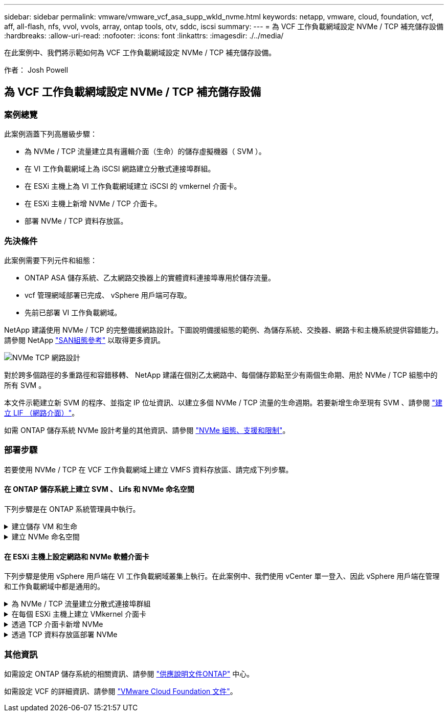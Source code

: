 ---
sidebar: sidebar 
permalink: vmware/vmware_vcf_asa_supp_wkld_nvme.html 
keywords: netapp, vmware, cloud, foundation, vcf, aff, all-flash, nfs, vvol, vvols, array, ontap tools, otv, sddc, iscsi 
summary:  
---
= 為 VCF 工作負載網域設定 NVMe / TCP 補充儲存設備
:hardbreaks:
:allow-uri-read: 
:nofooter: 
:icons: font
:linkattrs: 
:imagesdir: ./../media/


[role="lead"]
在此案例中、我們將示範如何為 VCF 工作負載網域設定 NVMe / TCP 補充儲存設備。

作者： Josh Powell



== 為 VCF 工作負載網域設定 NVMe / TCP 補充儲存設備



=== 案例總覽

此案例涵蓋下列高層級步驟：

* 為 NVMe / TCP 流量建立具有邏輯介面（生命）的儲存虛擬機器（ SVM ）。
* 在 VI 工作負載網域上為 iSCSI 網路建立分散式連接埠群組。
* 在 ESXi 主機上為 VI 工作負載網域建立 iSCSI 的 vmkernel 介面卡。
* 在 ESXi 主機上新增 NVMe / TCP 介面卡。
* 部署 NVMe / TCP 資料存放區。




=== 先決條件

此案例需要下列元件和組態：

* ONTAP ASA 儲存系統、乙太網路交換器上的實體資料連接埠專用於儲存流量。
* vcf 管理網域部署已完成、 vSphere 用戶端可存取。
* 先前已部署 VI 工作負載網域。


NetApp 建議使用 NVMe / TCP 的完整備援網路設計。下圖說明備援組態的範例、為儲存系統、交換器、網路卡和主機系統提供容錯能力。請參閱 NetApp link:https://docs.netapp.com/us-en/ontap/san-config/index.html["SAN組態參考"] 以取得更多資訊。

image:vmware-vcf-asa-image74.png["NVMe TCP 網路設計"]

對於跨多個路徑的多重路徑和容錯移轉、 NetApp 建議在個別乙太網路中、每個儲存節點至少有兩個生命期、用於 NVMe / TCP 組態中的所有 SVM 。

本文件示範建立新 SVM 的程序、並指定 IP 位址資訊、以建立多個 NVMe / TCP 流量的生命週期。若要新增生命至現有 SVM 、請參閱 link:https://docs.netapp.com/us-en/ontap/networking/create_a_lif.html["建立 LIF （網路介面）"]。

如需 ONTAP 儲存系統 NVMe 設計考量的其他資訊、請參閱 link:https://docs.netapp.com/us-en/ontap/nvme/support-limitations.html["NVMe 組態、支援和限制"]。



=== 部署步驟

若要使用 NVMe / TCP 在 VCF 工作負載網域上建立 VMFS 資料存放區、請完成下列步驟。



==== 在 ONTAP 儲存系統上建立 SVM 、 Lifs 和 NVMe 命名空間

下列步驟是在 ONTAP 系統管理員中執行。

.建立儲存 VM 和生命
[%collapsible]
====
請完成下列步驟、為 NVMe / TCP 流量建立 SVM 及多個生命。

. 從 ONTAP 系統管理員瀏覽至左側功能表中的 * 儲存 VM* 、然後按一下 *+ Add* 開始。
+
image:vmware-vcf-asa-image01.png["按一下 + 新增以開始建立 SVM"]

+
｛ nbsp ｝

. 在 * 新增儲存虛擬機器 * 精靈中、為 SVM 提供 * 名稱 * 、選取 * IP 空間 * 、然後在 * 存取傳輸協定 * 下、按一下 *NVMe * 標籤、並勾選 * 啟用 NVMe / TCP * 方塊。
+
image:vmware-vcf-asa-image75.png["新增儲存 VM 精靈 - 啟用 NVMe / TCP"]

+
｛ nbsp ｝

. 在 * 網路介面 * 區段中、填寫第一個 LIF 的 * IP 位址 * 、 * 子網路遮罩 * 和 * 廣播網域和連接埠 * 。對於後續的生命、核取方塊可以啟用、以便在所有剩餘的生命中使用一般設定、或使用個別的設定。
+

NOTE: 對於跨多個路徑的多重路徑和容錯移轉、 NetApp 建議在個別的乙太網路中、每個儲存節點至少有兩個生命期、用於 NVMe / TCP 組態中的所有 SVM 。

+
image:vmware-vcf-asa-image76.png["填寫網路資訊以取得生命"]

+
｛ nbsp ｝

. 選擇是否啟用 Storage VM Administration 帳戶（適用於多租戶環境）、然後按一下 * Save* 以建立 SVM 。
+
image:vmware-vcf-asa-image04.png["啟用 SVM 帳戶並完成"]



====
.建立 NVMe 命名空間
[%collapsible]
====
NVMe 命名空間類似於 iSCSI 或 FC 的 LUN 。必須先建立 NVMe 命名空間、才能從 vSphere Client 部署 VMFS 資料存放區。若要建立 NVMe 命名空間、必須先從叢集中的每個 ESXi 主機取得 NVMe 合格名稱（ NQN ）。NQN 是由 ONTAP 用來提供命名空間的存取控制。

完成下列步驟以建立 NVMe 命名空間：

. 開啟與叢集中 ESXi 主機的 SSH 工作階段、以取得其 NQN 。從 CLI 使用下列命令：
+
[source, cli]
----
esxcli nvme info get
----
+
應顯示類似下列內容的輸出：

+
[source, cli]
----
Host NQN: nqn.2014-08.com.netapp.sddc:nvme:vcf-wkld-esx01
----
. 記錄叢集中每個 ESXi 主機的 NQN
. 從 ONTAP 系統管理員瀏覽至左側功能表中的 * NVMe 命名空間 * 、然後按一下「 *+ Add* 」開始。
+
image:vmware-vcf-asa-image93.png["按一下「 + 新增」以建立 NVMe 命名空間"]

+
｛ nbsp ｝

. 在「 * 新增 NVMe 命名空間 * 」頁面上、填入名稱首碼、要建立的命名空間數目、命名空間的大小、以及要存取命名空間的主機作業系統。在 * 主機 NQN* 區段中、建立一個以逗號分隔的 NQN 清單、列出先前從將存取命名空間的 ESXi 主機收集的 NQN 。


按一下「 * 更多選項 * 」以設定其他項目、例如快照保護原則。最後、按一下 * 儲存 * 來建立 NVMe 命名空間。

+
image:vmware-vcf-asa-image93.png["按一下「 + 新增」以建立 NVMe 命名空間"]

====


==== 在 ESXi 主機上設定網路和 NVMe 軟體介面卡

下列步驟是使用 vSphere 用戶端在 VI 工作負載網域叢集上執行。在此案例中、我們使用 vCenter 單一登入、因此 vSphere 用戶端在管理和工作負載網域中都是通用的。

.為 NVMe / TCP 流量建立分散式連接埠群組
[%collapsible]
====
完成下列步驟、為每個 NVMe / TCP 網路建立新的分散式連接埠群組：

. 從 vSphere 用戶端瀏覽至工作負載網域的 * 清查 > 網路 * 。瀏覽至現有的分散式交換器、然後選擇建立 * 新的分散式連接埠群組 ... * 的動作。
+
image:vmware-vcf-asa-image22.png["選擇以建立新的連接埠群組"]

+
｛ nbsp ｝

. 在 * 新增分散式連接埠群組 * 精靈中、填入新連接埠群組的名稱、然後按一下 * 下一步 * 繼續。
. 在「 * 組態設定 * 」頁面上、填寫所有設定。如果使用 VLAN 、請務必提供正確的 VLAN ID 。按一下 * 下一步 * 繼續。
+
image:vmware-vcf-asa-image23.png["填寫 VLAN ID"]

+
｛ nbsp ｝

. 在「 * 準備完成 * 」頁面上、檢閱變更、然後按一下「 * 完成 * 」來建立新的分散式連接埠群組。
. 重複此程序、為第二個使用的 NVMe / TCP 網路建立分散式連接埠群組、並確保您輸入正確的 * VLAN ID* 。
. 建立兩個連接埠群組之後、請瀏覽至第一個連接埠群組、然後選取「 * 編輯設定 ... * 」動作。
+
image:vmware-vcf-asa-image77.png["DPG - 編輯設定"]

+
｛ nbsp ｝

. 在 * 分散式連接埠群組 - 編輯設定 * 頁面上、瀏覽左側功能表中的 * 成組和容錯移轉 * 、然後按一下 * 上線 2* 將其向下移至 * 未使用的上行鏈路 * 。
+
image:vmware-vcf-asa-image78.png["將 uplink2 移至未使用的"]

. 對第二個 NVMe / TCP 連接埠群組重複此步驟。但是，這次將 *uplink1* 向下移到 * 未使用的上行鏈路 * 。
+
image:vmware-vcf-asa-image79.png["將上行鏈路 1 移至未使用的"]



====
.在每個 ESXi 主機上建立 VMkernel 介面卡
[%collapsible]
====
在工作負載網域中的每個 ESXi 主機上重複此程序。

. 從 vSphere 用戶端導覽至工作負載網域清查中的其中一個 ESXi 主機。從 * 組態 * 標籤中選取 * VMkernel 介面卡 * 、然後按一下 * 新增網路 ... * 開始。
+
image:vmware-vcf-asa-image30.png["開始新增網路精靈"]

+
｛ nbsp ｝

. 在 *Select connection type* （選擇連接類型 * ）窗口中選擇 *VMkernel Network Adapter* （ VMkernel 網絡適配器 * ），然後單擊 *Next* （下一步）繼續。
+
image:vmware-vcf-asa-image08.png["選擇 [VMkernel 網路介面卡 ]"]

+
｛ nbsp ｝

. 在 * 選取目標裝置 * 頁面上、選擇先前建立的 iSCSI 分散式連接埠群組之一。
+
image:vmware-vcf-asa-image95.png["選擇目標連接埠群組"]

+
｛ nbsp ｝

. 在「 * 連接埠內容 * 」頁面上、按一下「 *NVMe over TCP* 」方塊、然後按一下「 * 下一步 * 」繼續。
+
image:vmware-vcf-asa-image96.png["VMkernel 連接埠內容"]

+
｛ nbsp ｝

. 在 *IPv4 settings* 頁面上，填寫 *IP 地址 * 、 * 子網掩碼 * ，並提供新的網關 IP 地址（僅在需要時）。按一下 * 下一步 * 繼續。
+
image:vmware-vcf-asa-image97.png["VMkernel IPv4 設定"]

+
｛ nbsp ｝

. 在「 * 準備完成 * 」頁面上檢閱您的選擇、然後按一下「 * 完成 * 」來建立 VMkernel 介面卡。
+
image:vmware-vcf-asa-image98.png["檢閱 VMkernel 選擇"]

+
｛ nbsp ｝

. 重複此程序、為第二個 iSCSI 網路建立 VMkernel 介面卡。


====
.透過 TCP 介面卡新增 NVMe
[%collapsible]
====
工作負載網域叢集中的每個 ESXi 主機都必須為每個專為儲存流量而建立的 NVMe / TCP 網路安裝 NVMe over TCP 軟體介面卡。

若要透過 TCP 介面卡安裝 NVMe 並探索 NVMe 控制器、請完成下列步驟：

. 在 vSphere 用戶端中、導覽至工作負載網域叢集中的其中一個 ESXi 主機。從 * 組態 * 標籤按一下功能表中的 * 儲存介面卡 * 、然後從 * 新增軟體介面卡 * 下拉式功能表中、選取 * 透過 TCP 介面卡 * 新增 NVMe 。
+
image:vmware-vcf-asa-image99.png["透過 TCP 介面卡新增 NVMe"]

+
｛ nbsp ｝

. 在 * 透過 TCP 介面卡 * 新增軟體 NVMe 視窗中、存取 * 實體網路介面卡 * 下拉式功能表、並選取正確的實體網路介面卡、以啟用 NVMe 介面卡。
+
image:vmware-vcf-asa-image100.png["選取實體介面卡"]

+
｛ nbsp ｝

. 針對第二個指派給 NVMe over TCP 流量的網路重複此程序、指派正確的實體介面卡。
. 選取其中一個新安裝的 NVMe over TCP 介面卡、然後在 * 控制器 * 索引標籤上選取 * 新增控制器 * 。
+
image:vmware-vcf-asa-image101.png["新增控制器"]

+
｛ nbsp ｝

. 在 * 新增控制器 * 視窗中、選取 * 自動 * 標籤、然後完成下列步驟。
+
** 在指派給此 NVMe over TCP 介面卡的實體介面卡所在的相同網路上、為其中一個 SVM 邏輯介面填寫 IP 位址。
** 按一下 * 探索控制器 * 按鈕。
** 從探索到的控制器清單中、按一下網路位址與此 NVMe over TCP 介面卡對齊的兩個控制器核取方塊。
** 按一下 * 確定 * 按鈕以新增選取的控制器。
+
image:vmware-vcf-asa-image102.png["探索及新增控制器"]

+
｛ nbsp ｝



. 幾秒鐘後、您應該會在「裝置」標籤上看到 NVMe 命名空間。
+
image:vmware-vcf-asa-image103.png["NVMe 命名空間列在「裝置」下"]

+
｛ nbsp ｝

. 重複此程序、為針對 NVMe / TCP 流量建立的第二個網路建立 NVMe over TCP 介面卡。


====
.透過 TCP 資料存放區部署 NVMe
[%collapsible]
====
若要在 NVMe 命名空間上建立 VMFS 資料存放區、請完成下列步驟：

. 在 vSphere 用戶端中、導覽至工作負載網域叢集中的其中一個 ESXi 主機。從 * 「動作」 * 功能表中選取 * 「儲存」 > 「新資料存放區 ... 」 * 。
+
image:vmware-vcf-asa-image104.png["透過 TCP 介面卡新增 NVMe"]

+
｛ nbsp ｝

. 在 * 新資料存放區 * 精靈中、選取 * VMS* 作為類型。按一下 * 下一步 * 繼續。
. 在 * 名稱和裝置選擇 * 頁面上、提供資料存放區的名稱、然後從可用裝置清單中選取 NVMe 命名空間。
+
image:vmware-vcf-asa-image105.png["名稱與裝置選擇"]

+
｛ nbsp ｝

. 在 *VMFS 版本 * 頁面上、選取資料存放區的 VMFS 版本。
. 在「 * 分割區組態 * 」頁面上、對預設分割區配置進行任何所需的變更。按一下 * 下一步 * 繼續。
+
image:vmware-vcf-asa-image106.png["NVMe 分割區組態"]

+
｛ nbsp ｝

. 在 * 準備完成 * 頁面上、檢閱摘要、然後按一下 * 完成 * 來建立資料存放區。
. 瀏覽至庫存中的新資料存放區、然後按一下 * 主機 * 索引標籤。如果設定正確、則叢集中的所有 ESXi 主機都應列出、並可存取新的資料存放區。
+
image:vmware-vcf-asa-image107.png["連線至資料存放區的主機"]

+
｛ nbsp ｝



====


=== 其他資訊

如需設定 ONTAP 儲存系統的相關資訊、請參閱 link:https://docs.netapp.com/us-en/ontap["供應說明文件ONTAP"] 中心。

如需設定 VCF 的詳細資訊、請參閱 link:https://docs.vmware.com/en/VMware-Cloud-Foundation/index.html["VMware Cloud Foundation 文件"]。
